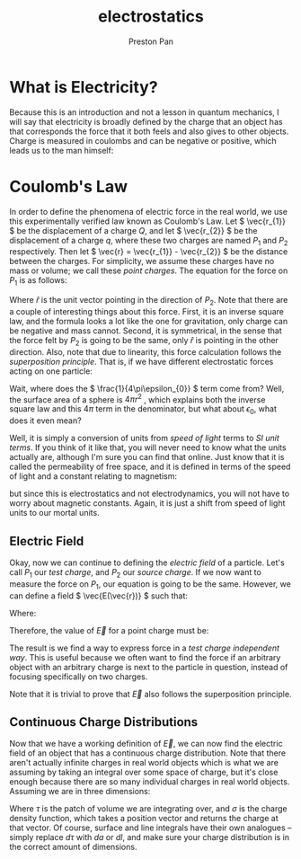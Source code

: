 :PROPERTIES:
:ID:       32f0b8b1-17bc-4c91-a824-2f2a3bbbdbd1
:END:
#+title: electrostatics
#+author: Preston Pan
#+html_head: <link rel="stylesheet" type="text/css" href="../style.css" />
#+html_head: <script src="https://polyfill.io/v3/polyfill.min.js?features=es6"></script>
#+html_head: <script id="MathJax-script" async src="https://cdn.jsdelivr.net/npm/mathjax@3/es5/tex-mml-chtml.js"></script>
#+options: broken-links:t

* What is Electricity?
Because this is an introduction and not a lesson in quantum mechanics, I will say that electricity is broadly
defined by the charge that an object has that corresponds the force that it both feels and also gives
to other objects. Charge is measured in coulombs and can be negative or positive, which leads us to the man himself:

* Coulomb's Law
In order to define the phenomena of electric force in the real world, we use
this experimentally verified law known as Coulomb's Law. Let \( \vec{r_{1}} \) be the displacement
of a charge \( Q \), and let \( \vec{r_{2}} \) be the displacement of a charge \( q \), where these two charges are named \( P_{1}\) and \( P_{2} \) respectively.
Then let \( \vec{r} = \vec{r_{1}} - \vec{r_{2}} \) be the distance between the charges. For simplicity, we assume
these charges have no mass or volume; we call these /point charges/. The equation for the force
on \( P_{1} \) is as follows:

\begin{align*}
\vec{F(\vec{r})} = \frac{1}{4\pi\epsilon_{0}}\frac{qQ}{r^{2}} \hat{r}.
\end{align*}

Where \( \hat{r} \) is the unit vector pointing in the direction of \( P_{2} \). Note that there are a
couple of interesting things about this force. First, it is an inverse square law, and the formula looks a lot like the one for gravitation,
only charge can be negative and mass cannot. Second, it is symmetrical,
in the sense that the force felt by \( P_{2} \) is going to be the same, only \( \hat{r} \)
is pointing in the other direction. Also, note that due to linearity, this force calculation follows the /superposition principle/.
That is, if we have different electrostatic forces acting on one particle:

\begin{align*}
\vec{F_{tot}} = \vec{F_{1}} + \vec{F_{2}} + … = \sum_{i=1}^{n} \vec{F_{i}}.
\end{align*}

Wait, where does the \( \frac{1}{4\pi\epsilon_{0}} \) term come from? Well, the surface area of a sphere
is \( 4\pi r^{2}\) , which explains both the inverse square law and this \( 4\pi \) term in the denominator,
but what about \( \epsilon_{0} \), what does it even mean?

Well, it is simply a conversion of units from /speed of light/ terms to /SI unit terms/. If you
think of it like that, you will never need to know what the units actually are, although I'm
sure you can find that online. Just know that it is called the permeability of free space, and
it is defined in terms of the speed of light and a constant relating to magnetism:

\begin{align*}
\epsilon_{0}\mu_{0} = \frac{1}{c^{2}}
\end{align*}

but since this is electrostatics and not electrodynamics, you will not have to worry about
magnetic constants. Again, it is just a shift from speed of light units to our mortal units.

** Electric Field
Okay, now we can continue to defining the /electric field/ of a particle. Let's call \( P_{1} \) our
/test charge/, and \( P_{2} \) our /source charge/. If we now want to measure the force on \( P_{1} \),
our equation is going to be the same. However, we can define a field \( \vec{E(\vec{r})} \) such that:

\begin{align*}
\vec{F} = Q\vec{E}
\end{align*}

Where:

\begin{align*}
\vec{E} = \frac{\vec{F}}{Q}
\end{align*}

Therefore, the value of \( \vec{E} \) for a point charge must be:

\begin{align*}
\vec{E} := \frac{1}{4\pi\epsilon_{0}}\frac{q}{r^{2}}\hat{r}.
\end{align*}

The result is we find a way to express force in a /test charge independent way/. This is useful
because we often want to find the force if an arbitrary object with an arbitrary charge is next
to the particle in question, instead of focusing specifically on two charges.

Note that it is trivial to prove that \( \vec{E} \) also follows the superposition principle.


** Continuous Charge Distributions
Now that we have a working definition of \( \vec{E} \), we can now find the electric field of an object
that has a continuous charge distribution. Note that there aren't actually infinite charges in real
world objects which is what we are assuming by taking an integral over some space of charge, but
it's close enough because there are so many individual charges in real world objects. Assuming we are in
three dimensions:

\begin{align*}
\vec{E(\vec{r})} = \frac{1}{4\pi\epsilon_{0}} \int_{space} \frac{\sigma(\vec{r_{2}})}{r^{2}}\hat{r}d\tau
\end{align*}

Where \( \tau \) is the patch of volume we are integrating over, and \( \sigma \) is the charge density function,
which takes a position vector and returns the charge at that vector. Of course, surface and line integrals
have their own analogues -- simply replace \( d\tau \) with \( da \) or \( dl \), and make sure your charge
distribution is in the correct amount of dimensions.

